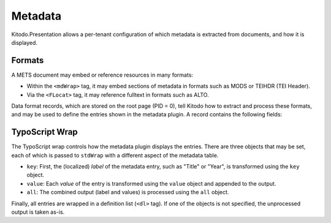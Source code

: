 ========
Metadata
========

Kitodo.Presentation allows a per-tenant configuration of which metadata is extracted from documents, and how it is displayed.

Formats
=======

A METS document may embed or reference resources in many formats:

-  Within the ``<mdWrap>`` tag, it may embed sections of metadata in formats such as MODS or TEIHDR (TEI Header).

-  Via the ``<FLocat>`` tag, it may reference fulltext in formats such as ALTO.

Data format records, which are stored on the root page (PID = 0), tell Kitodo how to extract and process these formats, and may be used to define the entries shown in the metadata plugin.
A record contains the following fields:

.. t3-field-list-table::
   :header-rows:  1

   - :---: Make description column three times the width of field column.
     :field,1:       Field
     :description,3: Description

   - :field:         Format Name
     :description:   Name of the type that is used to reference it.

                     -  For metadata embedded via ``<mdWrap>``, this corresponds to its ``MDTYPE`` or ``OTHERMDTYPE`` attribute.

                     -  For XML fulltext files, this corresponds to the capitalized root tag of the file.

   - :field:         Root Element
     :description:   The XML root element used by this format. In METS, this is used to locate the sub-root within an ``<mdWrap>``.

   - :field:         Namespace URI
     :description:   The XML namespace URI used by this format. It is registered within the parser and may be used to declare namespace prefixes.

   - :field:         Class Name
     :description:   (Optional) Fully qualified name of the PHP class that handles the format. Some formats are pre-defined in the ``Kitodo\Dlf\Format`` namespace.

                     For metadata, this is used to programmatically extract values by implementing ``MetadataInterface``.
                     This may be useful, for example, when the value is needed universally, is difficult to extract via XPath, or requires post-processing.

                     For fulltext, this is used to parse the fulltext file by implementing the ``FulltextInterface``.


TypoScript Wrap
===============

The TypoScript wrap controls how the metadata plugin displays the entries.
There are three objects that may be set, each of which is passed to ``stdWrap`` with a different aspect of the metadata table.

-  ``key``: First, the (localized) *label* of the metadata entry, such as "Title" or "Year", is transformed using the ``key`` object.

-  ``value``: Each *value* of the entry is transformed using the ``value`` object and appended to the output.

-  ``all``: The combined output (label and values) is processed using the ``all`` object.

Finally, all entries are wrapped in a definition list (``<dl>`` tag). If one of the objects is not specified, the unprocessed output is taken as-is.
